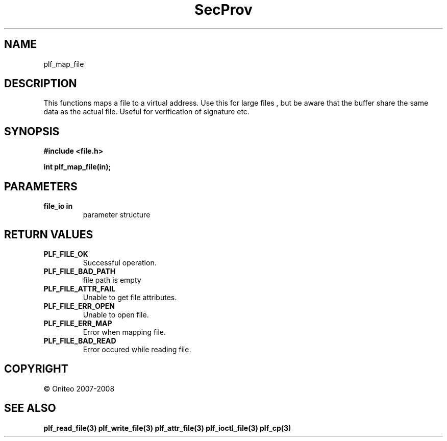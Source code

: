 .TH SecProv 3   "API Reference"
.SH NAME
plf_map_file
.SH DESCRIPTION
This functions maps a file to a virtual address. Use this for large files , but be aware that the buffer share the same data as the actual file. Useful for verification of signature etc.
.SH SYNOPSIS
.B #include <file.h>
.sp
.B int plf_map_file(in);
.SH PARAMETERS
.TP
.B file_io in
parameter structure
.SH RETURN VALUES
.TP
.B PLF_FILE_OK
Successful operation.
.TP
.B PLF_FILE_BAD_PATH
file path is empty
.TP
.B PLF_FILE_ATTR_FAIL
Unable to get file attributes.
.TP
.B PLF_FILE_ERR_OPEN
Unable to open file.
.TP
.B PLF_FILE_ERR_MAP
Error when mapping file.
.TP
.B PLF_FILE_BAD_READ
Error occured while reading file.
.SH COPYRIGHT
 \(co Oniteo 2007-2008
.SH SEE ALSO
.BR plf_read_file(3)
.BR plf_write_file(3)
.BR plf_attr_file(3)
.BR plf_ioctl_file(3)
.BR plf_cp(3)
.PP
